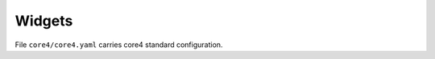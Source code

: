 .. _core_config:

#######
Widgets
#######

File ``core4/core4.yaml`` carries core4 standard configuration.
